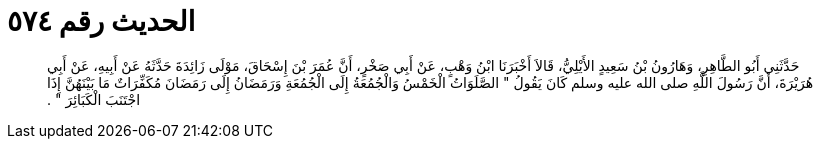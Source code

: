 
= الحديث رقم ٥٧٤

[quote.hadith]
حَدَّثَنِي أَبُو الطَّاهِرِ، وَهَارُونُ بْنُ سَعِيدٍ الأَيْلِيُّ، قَالاَ أَخْبَرَنَا ابْنُ وَهْبٍ، عَنْ أَبِي صَخْرٍ، أَنَّ عُمَرَ بْنَ إِسْحَاقَ، مَوْلَى زَائِدَةَ حَدَّثَهُ عَنْ أَبِيهِ، عَنْ أَبِي هُرَيْرَةَ، أَنَّ رَسُولَ اللَّهِ صلى الله عليه وسلم كَانَ يَقُولُ ‏"‏ الصَّلَوَاتُ الْخَمْسُ وَالْجُمُعَةُ إِلَى الْجُمُعَةِ وَرَمَضَانُ إِلَى رَمَضَانَ مُكَفِّرَاتٌ مَا بَيْنَهُنَّ إِذَا اجْتَنَبَ الْكَبَائِرَ ‏"‏ ‏.‏